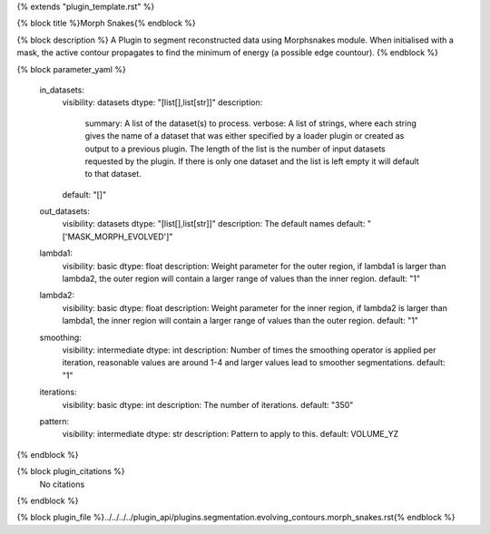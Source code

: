 {% extends "plugin_template.rst" %}

{% block title %}Morph Snakes{% endblock %}

{% block description %}
A Plugin to segment reconstructed data using Morphsnakes module. When initialised with a mask, the active contour propagates to find the minimum of energy (a possible edge countour). 
{% endblock %}

{% block parameter_yaml %}

        in_datasets:
            visibility: datasets
            dtype: "[list[],list[str]]"
            description: 
                summary: A list of the dataset(s) to process.
                verbose: A list of strings, where each string gives the name of a dataset that was either specified by a loader plugin or created as output to a previous plugin.  The length of the list is the number of input datasets requested by the plugin.  If there is only one dataset and the list is left empty it will default to that dataset.
            default: "[]"
        
        out_datasets:
            visibility: datasets
            dtype: "[list[],list[str]]"
            description: The default names
            default: "['MASK_MORPH_EVOLVED']"
        
        lambda1:
            visibility: basic
            dtype: float
            description: Weight parameter for the outer region, if lambda1 is larger than lambda2, the outer region will contain a larger range of values than the inner region.
            default: "1"
        
        lambda2:
            visibility: basic
            dtype: float
            description: Weight parameter for the inner region, if lambda2 is larger than lambda1, the inner region will contain a larger range of values than the outer region.
            default: "1"
        
        smoothing:
            visibility: intermediate
            dtype: int
            description: Number of times the smoothing operator is applied per iteration, reasonable values are around 1-4 and larger values lead to smoother segmentations.
            default: "1"
        
        iterations:
            visibility: basic
            dtype: int
            description: The number of iterations.
            default: "350"
        
        pattern:
            visibility: intermediate
            dtype: str
            description: Pattern to apply to this.
            default: VOLUME_YZ
        
{% endblock %}

{% block plugin_citations %}
    No citations
{% endblock %}

{% block plugin_file %}../../../../plugin_api/plugins.segmentation.evolving_contours.morph_snakes.rst{% endblock %}
